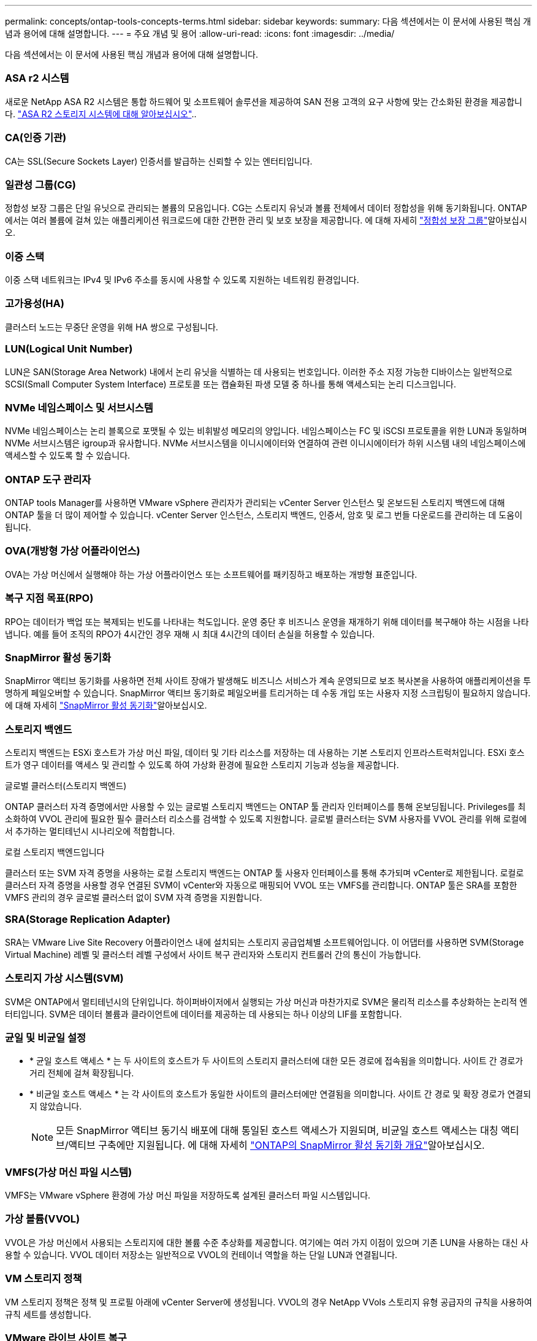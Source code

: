 ---
permalink: concepts/ontap-tools-concepts-terms.html 
sidebar: sidebar 
keywords:  
summary: 다음 섹션에서는 이 문서에 사용된 핵심 개념과 용어에 대해 설명합니다. 
---
= 주요 개념 및 용어
:allow-uri-read: 
:icons: font
:imagesdir: ../media/


[role="lead"]
다음 섹션에서는 이 문서에 사용된 핵심 개념과 용어에 대해 설명합니다.



=== ASA r2 시스템

새로운 NetApp ASA R2 시스템은 통합 하드웨어 및 소프트웨어 솔루션을 제공하여 SAN 전용 고객의 요구 사항에 맞는 간소화된 환경을 제공합니다. https://docs.netapp.com/us-en/asa-r2/get-started/learn-about.html["ASA R2 스토리지 시스템에 대해 알아보십시오"]..



=== CA(인증 기관)

CA는 SSL(Secure Sockets Layer) 인증서를 발급하는 신뢰할 수 있는 엔터티입니다.



=== 일관성 그룹(CG)

정합성 보장 그룹은 단일 유닛으로 관리되는 볼륨의 모음입니다. CG는 스토리지 유닛과 볼륨 전체에서 데이터 정합성을 위해 동기화됩니다. ONTAP에서는 여러 볼륨에 걸쳐 있는 애플리케이션 워크로드에 대한 간편한 관리 및 보호 보장을 제공합니다. 에 대해 자세히 https://docs.netapp.com/us-en/ontap/consistency-groups/index.html["정합성 보장 그룹"]알아보십시오.



=== 이중 스택

이중 스택 네트워크는 IPv4 및 IPv6 주소를 동시에 사용할 수 있도록 지원하는 네트워킹 환경입니다.



=== 고가용성(HA)

클러스터 노드는 무중단 운영을 위해 HA 쌍으로 구성됩니다.



=== LUN(Logical Unit Number)

LUN은 SAN(Storage Area Network) 내에서 논리 유닛을 식별하는 데 사용되는 번호입니다. 이러한 주소 지정 가능한 디바이스는 일반적으로 SCSI(Small Computer System Interface) 프로토콜 또는 캡슐화된 파생 모델 중 하나를 통해 액세스되는 논리 디스크입니다.



=== NVMe 네임스페이스 및 서브시스템

NVMe 네임스페이스는 논리 블록으로 포맷될 수 있는 비휘발성 메모리의 양입니다. 네임스페이스는 FC 및 iSCSI 프로토콜을 위한 LUN과 동일하며 NVMe 서브시스템은 igroup과 유사합니다. NVMe 서브시스템을 이니시에이터와 연결하여 관련 이니시에이터가 하위 시스템 내의 네임스페이스에 액세스할 수 있도록 할 수 있습니다.



=== ONTAP 도구 관리자

ONTAP tools Manager를 사용하면 VMware vSphere 관리자가 관리되는 vCenter Server 인스턴스 및 온보드된 스토리지 백엔드에 대해 ONTAP 툴을 더 많이 제어할 수 있습니다. vCenter Server 인스턴스, 스토리지 백엔드, 인증서, 암호 및 로그 번들 다운로드를 관리하는 데 도움이 됩니다.



=== OVA(개방형 가상 어플라이언스)

OVA는 가상 머신에서 실행해야 하는 가상 어플라이언스 또는 소프트웨어를 패키징하고 배포하는 개방형 표준입니다.



=== 복구 지점 목표(RPO)

RPO는 데이터가 백업 또는 복제되는 빈도를 나타내는 척도입니다. 운영 중단 후 비즈니스 운영을 재개하기 위해 데이터를 복구해야 하는 시점을 나타냅니다. 예를 들어 조직의 RPO가 4시간인 경우 재해 시 최대 4시간의 데이터 손실을 허용할 수 있습니다.



=== SnapMirror 활성 동기화

SnapMirror 액티브 동기화를 사용하면 전체 사이트 장애가 발생해도 비즈니스 서비스가 계속 운영되므로 보조 복사본을 사용하여 애플리케이션을 투명하게 페일오버할 수 있습니다. SnapMirror 액티브 동기화로 페일오버를 트리거하는 데 수동 개입 또는 사용자 지정 스크립팅이 필요하지 않습니다. 에 대해 자세히 https://docs.netapp.com/us-en/ontap/snapmirror-active-sync/index.html["SnapMirror 활성 동기화"]알아보십시오.



=== 스토리지 백엔드

스토리지 백엔드는 ESXi 호스트가 가상 머신 파일, 데이터 및 기타 리소스를 저장하는 데 사용하는 기본 스토리지 인프라스트럭처입니다. ESXi 호스트가 영구 데이터를 액세스 및 관리할 수 있도록 하여 가상화 환경에 필요한 스토리지 기능과 성능을 제공합니다.

.글로벌 클러스터(스토리지 백엔드)
ONTAP 클러스터 자격 증명에서만 사용할 수 있는 글로벌 스토리지 백엔드는 ONTAP 툴 관리자 인터페이스를 통해 온보딩됩니다. Privileges를 최소화하여 VVOL 관리에 필요한 필수 클러스터 리소스를 검색할 수 있도록 지원합니다. 글로벌 클러스터는 SVM 사용자를 VVOL 관리를 위해 로컬에서 추가하는 멀티테넌시 시나리오에 적합합니다.

.로컬 스토리지 백엔드입니다
클러스터 또는 SVM 자격 증명을 사용하는 로컬 스토리지 백엔드는 ONTAP 툴 사용자 인터페이스를 통해 추가되며 vCenter로 제한됩니다. 로컬로 클러스터 자격 증명을 사용할 경우 연결된 SVM이 vCenter와 자동으로 매핑되어 VVOL 또는 VMFS를 관리합니다. ONTAP 툴은 SRA를 포함한 VMFS 관리의 경우 글로벌 클러스터 없이 SVM 자격 증명을 지원합니다.



=== SRA(Storage Replication Adapter)

SRA는 VMware Live Site Recovery 어플라이언스 내에 설치되는 스토리지 공급업체별 소프트웨어입니다. 이 어댑터를 사용하면 SVM(Storage Virtual Machine) 레벨 및 클러스터 레벨 구성에서 사이트 복구 관리자와 스토리지 컨트롤러 간의 통신이 가능합니다.



=== 스토리지 가상 시스템(SVM)

SVM은 ONTAP에서 멀티테넌시의 단위입니다. 하이퍼바이저에서 실행되는 가상 머신과 마찬가지로 SVM은 물리적 리소스를 추상화하는 논리적 엔터티입니다. SVM은 데이터 볼륨과 클라이언트에 데이터를 제공하는 데 사용되는 하나 이상의 LIF를 포함합니다.



=== 균일 및 비균일 설정

* * 균일 호스트 액세스 * 는 두 사이트의 호스트가 두 사이트의 스토리지 클러스터에 대한 모든 경로에 접속됨을 의미합니다. 사이트 간 경로가 거리 전체에 걸쳐 확장됩니다.
* * 비균일 호스트 액세스 * 는 각 사이트의 호스트가 동일한 사이트의 클러스터에만 연결됨을 의미합니다. 사이트 간 경로 및 확장 경로가 연결되지 않았습니다.
+

NOTE: 모든 SnapMirror 액티브 동기식 배포에 대해 통일된 호스트 액세스가 지원되며, 비균일 호스트 액세스는 대칭 액티브/액티브 구축에만 지원됩니다. 에 대해 자세히 https://docs.netapp.com/us-en/ontap/snapmirror-active-sync/index.html["ONTAP의 SnapMirror 활성 동기화 개요"]알아보십시오.





=== VMFS(가상 머신 파일 시스템)

VMFS는 VMware vSphere 환경에 가상 머신 파일을 저장하도록 설계된 클러스터 파일 시스템입니다.



=== 가상 볼륨(VVOL)

VVOL은 가상 머신에서 사용되는 스토리지에 대한 볼륨 수준 추상화를 제공합니다. 여기에는 여러 가지 이점이 있으며 기존 LUN을 사용하는 대신 사용할 수 있습니다. VVOL 데이터 저장소는 일반적으로 VVOL의 컨테이너 역할을 하는 단일 LUN과 연결됩니다.



=== VM 스토리지 정책

VM 스토리지 정책은 정책 및 프로필 아래에 vCenter Server에 생성됩니다. VVOL의 경우 NetApp VVols 스토리지 유형 공급자의 규칙을 사용하여 규칙 세트를 생성합니다.



=== VMware 라이브 사이트 복구

이전에 SRM(Site Recovery Manager)으로 알려진 VMware Live Site Recovery는 VMware 가상 환경을 위한 무중단 업무 운영, 재해 복구, 사이트 마이그레이션 및 무중단 테스트 기능을 제공합니다.



=== VASA(VMware vSphere APIs for Storage Awareness)

VASA는 관리 및 관리를 위해 스토리지 어레이를 vCenter Server와 통합하는 API 세트입니다. 이 아키텍처는 VMware vSphere와 스토리지 시스템 간의 통신을 처리하는 VASA Provider를 비롯한 여러 구성 요소를 기반으로 합니다.



=== VMware vSphere Storage API - 어레이 통합(VAAI)

VAAI는 VMware vSphere ESXi 호스트와 스토리지 디바이스 간의 통신을 지원하는 API 집합입니다. API에는 호스트에서 스토리지 작업을 스토리지로 오프로드하는 데 사용하는 기본 작업 세트가 포함되어 있습니다. VAAI는 스토리지 집약적인 작업에 대해 상당한 성능 향상을 제공할 수 있습니다.



=== vSphere Metro 스토리지 클러스터

vMSC(vSphere Metro Storage Cluster)는 확장 클러스터 구축에서 vSphere를 활성화하고 지원하는 아키텍처입니다. vMSC 솔루션은 NetApp MetroCluster 및 SnapMirror Active Sync(이전의 SMBC)에서 지원됩니다. 이러한 솔루션은 도메인 장애 시 향상된 비즈니스 연속성을 제공합니다. 복원력 모델은 특정한 구성 선택에 따라 달라집니다. 에 대해 자세히 https://core.vmware.com/resource/vmware-vsphere-metro-storage-cluster-vmsc["VMware vSphere Metro 스토리지 클러스터"]알아보십시오.



=== VVOL 데이터 저장소

VVOL 데이터 저장소는 VASA Provider에서 생성 및 유지 관리하는 VVol 컨테이너의 논리적 데이터 저장소입니다.



=== 제로 RPO

RPO는 지정된 시간 동안 허용되는 것으로 간주되는 데이터 손실의 양인 복구 시점 목표를 나타냅니다. RPO가 0이면 데이터 손실이 허용되지 않습니다.
